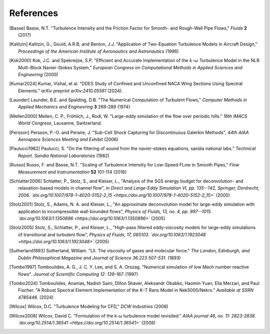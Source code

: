 References
==========

.. .. rubric:: References

.. [Basse] Basse, N.T. "Turbulence Intensity and the Friction Factor for Smooth- and Rough-Wall Pipe Flows,"
    *Fluids* **2** (2017)

.. [Kalitzin] Kalitzin, G., Gould, A.R.B, and Benton, J.J.
    "Application of Two-Equation Turbulence Models in Aircraft Design,"
    *Proceedings of the American Institute of Aeronautics and Astronautics*
    (1996)

.. [Kok2000] Kok, J.C. and Spekreijse, S.P. "Efficient and Accurate Implementation of the :math:`k`-:math:`\omega` Turbulence Model in the NLR Multi-Block Navier-Stokes System," *European Congress on Computational Methods in Applied Sciences and Engineering* (2000)

.. [Kumar2024] Kumar, Vishal, et al. "DDES Study of Confined and Unconfined NACA Wing Sections Using Spectral Elements." *arXiv preprint arXiv:2410.05561* (2024).

.. [Launder] Launder, B.E. and Spalding, D.B. "The Numerical Computation of Turbulent Flows,"
    *Computer Methods in Applied Mechanics and Engineering* **3** 269-289 (1974)

.. [Mellen2000] Mellen, C. P., Fröhlich, J., Rodi, W. "Large-eddy simulation of the flow over periodic hills." *16th
    IMACS World Congress*, Lausanne, Switzerland.

.. [Persson] Persson, P.-O. and Peraire, J. "Sub-Cell Shock Capturing for Discontinuous Galerkin Methods",
   *44th AIAA Aerospace Sciences Meeting and Exhibit* (2006)

.. [Paulucci1982] Paulucci, S. "On the filtering of sound from the navier-stokes equations, sandia national labs." *Technical Report. Sandia National Laboratories* (1982)

.. [Russo] Russo, F. and Basse, N.T. "Scaling of Turbulence Intensity for Low-Speed FLow in Smooth Pipes,"
    *Flow Measurement and Instrumentation* **52** 101-114 (2016)

.. [Schlatter2006] Schlatter, P., Stolz, S., and Kleiser, L., "Analysis of the SGS energy budget for deconvolution- and relaxation-based models in channel flow", in *Direct and Large-Eddy Simulation VI, pp. 135--142, Springer, Dordrecht, 2006. `doi.org/10.1007/978-1-4020-5152-2_15 <https://doi.org/10.1007/978-1-4020-5152-2_15>`* (2005)

.. [Stolz2001] Stolz, S., Adams, N. A. and Kleiser, L., "An approximate deconvolution model for large-eddy simulation with application to incompressible wall-bounded flows", *Physics of Fluids, 13, no. 4, pp. 997--1015. `doi.org/10.1063/1.1350896 <https://doi.org/10.1063/1.1350896>`* (2005)

.. [Stolz2005] Stolz, S., Schlatter, P., and Kleiser, L., "High-pass filtered eddy-viscosity models for large-eddy simulations of transitional and turbulent flow", *Physics of Fluids, 17, 065103. `doi.org/10.1063/1.1923048 <https://doi.org/10.1063/1.1923048>`* (2005)

.. [Sutherland1893] Sutherland, William. "LII. The viscosity of gases and molecular force." *The London, Edinburgh, and Dublin Philosophical Magazine and Journal of Science 36.223 507-531.* (1893)

.. [Tombo1997] Tomboulides, A. G., J. C. Y. Lee, and S. A. Orszag. "Numerical simulation of low Mach number reactive flows". *Journal of Scientific Computing 12: 139-167.* (1997)

.. [Tombo2024] Tomboulides, Ananias, Nadish Saini, Dillon Shaver, Aleksandr Obabko, Haomin Yuan, Elia Merzari, and Paul Fischer. "A Robust Spectral Element Implementation of the K–Τ Rans Model in Nek5000/Nekrs." *Available at SSRN 4785448.* (2024)

.. [Wilcox] Wilcox, D.C. "Turbulence Modeling for CFD," *DCW Industries* (2006)

.. [Wilcox2008] Wilcox, David C. "Formulation of the k-ω turbulence model revisited." *AIAA journal 46, no. 11: 2823-2838. `doi.org/10.2514/1.36541 <https://doi.org/10.2514/1.36541>`* (2008)
